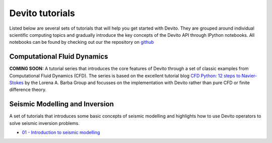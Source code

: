 Devito tutorials
================

Listed below are several sets of tutorials that will help you get
started with Devito. They are grouped around individual scientific
computing topics and gradually introduce the key concepts of the
Devito API through IPython notebooks. All notebooks can be found
by checking out our the repository on github_

.. _github: https://github.com/opesci/devito

Computational Fluid Dynamics
----------------------------

**COMING SOON:** A tutorial series that introduces the core features
of Devito through a set of classic examples from Computational Fluid
Dynamics (CFD). The series is based on the excellent tutorial blog
`CFD Python: 12 steps to Navier-Stokes
<http://lorenabarba.com/blog/cfd-python-12-steps-to-navier-stokes/>`_
by the Lorena A. Barba Group and focusses on the implementation with
Devito rather than pure CFD or finite difference theory.

Seismic Modelling and Inversion
-------------------------------

A set of tutorials that introduces some basic concepts of seismic
modelling and highlights how to use Devito operators to solve seismic
inversion problems.

* `01 - Introduction to seismic modelling
  <http://nbviewer.jupyter.org/github/opesci/devito/blob/master/examples/seismic/tutorials/test_01_modelling.ipynb>`_
